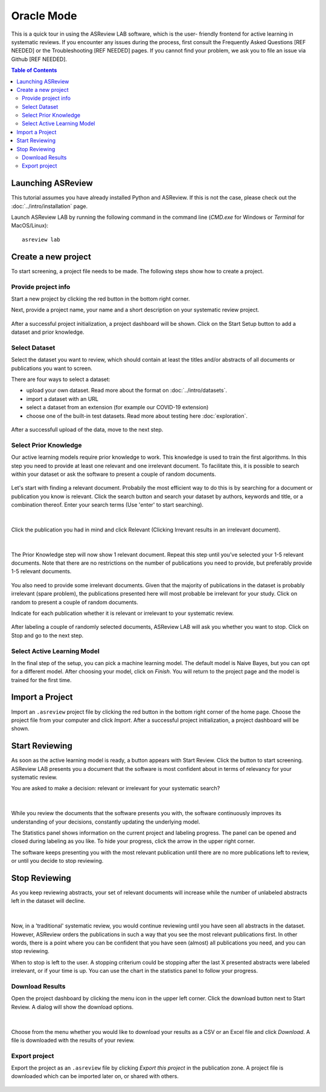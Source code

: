 Oracle Mode
===========

This is a quick tour in using the ASReview LAB software, which is the user-
friendly frontend for active learning in systematic reviews. If you encounter any issues during the process, 
first consult the Frequently Asked Questions [REF NEEDED] or the Troubleshooting [REF NEEDED] pages. If you cannot find your problem, we ask you to file an issue via Github [REF NEEDED].

.. contents:: Table of Contents

Launching ASReview
------------------

This tutorial assumes you have already installed Python and ASReview. If this
is not the case, please check out the :doc:`../intro/installation` page.

Launch ASReview LAB by running the following command in the command line
(`CMD.exe` for Windows or `Terminal` for MacOS/Linux):

::

    asreview lab


Create a new project
--------------------

To start screening, a project file needs to be made. The following steps show
how to create a project.

Provide project info
~~~~~~~~~~~~~~~~~~~~

Start a new project by clicking the red button in the bottom right corner.

Next, provide a project name, your name and a short description
on your systematic review project.


.. figure:: ../images/1_create_project.png
   :alt: Create a new project

After a successful project initialization, a project dashboard will be shown.
Click on the Start Setup button to add a dataset and prior knowledge.

.. figure:: ../images/project_page_setup.png
   :alt: Project dashboard in setup stage



Select Dataset
~~~~~~~~~~~~~~

Select the dataset you want to review, which should contain at least the
titles and/or abstracts of all documents or publications you want to screen.

There are four ways to select a dataset:

- upload your own dataset. Read more about the format on :doc:`../intro/datasets`.
- import a dataset with an URL
- select a dataset from an extension (for example our COVID-19 extension)
- choose one of the built-in test datasets. Read more about testing here
  :doc:`exploration`.

.. figure:: ../images/2_select_dataset.png
   :alt:

After a successfull upload of the data, move to the next step.


.. figure:: ../images/2_select_dataset_success.png
   :alt:


Select Prior Knowledge
~~~~~~~~~~~~~~~~~~~~~~

Our active learning models require prior knowledge to work. This knowledge is
used to train the first algorithms. In this step you need to provide at least
one relevant and one irrelevant document. To facilitate this, it is possible
to search within your dataset or ask the software to present a couple of
random documents.


.. figure:: ../images/3_start.png
   :alt:

Let's start with finding a relevant document. Probabily the most efficient way
to do this is by searching for a document or publication you know is relevant.
Click the search button and search your dataset by authors, keywords and
title, or a combination thereof. Enter your search terms (Use 'enter' to start
searching).


.. figure:: ../images/3_include_publications.png
   :alt:

|

Click the publication you had in
mind and click Relevant (Clicking Irrevant results in an irrelevant document).


.. figure:: ../images/3.3_include_search.png
   :alt:

|

The Prior Knowledge step will now show 1 relevant document. Repeat this step
until you've selected your 1-5 relevant documents. Note that there are no
restrictions on the number of publications you need to provide, but preferably
provide 1-5 relevant documents.


.. figure:: ../images/3_3relevant.png
   :alt:

You also need to provide some irrelevant documents. Given that the majority of
publications in the dataset is probably irrelevant (spare problem), the
publications presented here will most probable be irrelevant for your
study. Click on random to present a couple of random documents.

Indicate for each publication whether it is relevant
or irrelevant to your systematic review.


.. figure:: ../images/4_label_random_2.png
   :alt:

After labeling a couple of randomly selected documents, ASReview LAB will
ask you whether you want to stop. Click on Stop and go to the next step.


.. figure:: ../images/4_label_random_next.png
   :alt:



Select Active Learning Model
~~~~~~~~~~~~~~~~~~~~~~~~~~~~

In the final step of the setup, you can pick a machine learning model. The
default model is Naive Bayes, but you can opt for a different model. After
choosing your model, click on `Finish`. You will return to the project page
and the model is trained for the first time.


.. figure:: ../images/5_start_reviewing_2.png
   :alt:


Import a Project
----------------

Import an ``.asreview`` project file by clicking the red button in the bottom
right corner of the home page. Choose the project file from your computer and
click `Import`. After a successful project initialization, a project dashboard
will be shown.


.. figure:: ../images/5.0_import_project.png
   :alt:



Start Reviewing
---------------

As soon as the active learning model is ready, a button appears with Start
Review. Click the button to start screening. ASReview LAB presents you a
document that the software is most confident about in terms of relevancy for
your systematic review.

You are asked to make a decision: relevant or irrelevant for your systematic
search?


.. figure:: ../images/5.1_start_reviewing.png
   :alt:

|

While you review the documents that the software presents you with,
the software continuously improves its understanding of your decisions,
constantly updating the underlying model.


The Statistics panel shows information on the current project and labeling
progress. The panel can be opened and closed during labeling as you like. To
hide your progress, click the arrow in the upper right corner.

The software keeps presenting you with the most relevant publication until
there are no more publications left to review, or until you decide to stop
reviewing.


Stop Reviewing
--------------

As you keep reviewing abstracts, your set of relevant documents will increase
while the number of unlabeled abstracts left in the dataset will decline.


.. figure:: ../images/5.2_stop_reviewing.png
   :alt:

|

Now, in a 'traditional' systematic review, you would continue reviewing
until you have seen all abstracts in the dataset. However, ASReview
orders the publications in such a way that you see the most relevant
publications first. In other words, there is a point where you can be
confident that you have seen (almost) all publications you need, and you
can stop reviewing.

When to stop is left to the user. A stopping criterium could be stopping after
the last X presented abstracts were labeled irrelevant, or if your time is
up. You can use the chart in the statistics panel to follow your progress.


Download Results
~~~~~~~~~~~~~~~~

Open the project dashboard by clicking the menu icon in the upper left corner.
Click the download button next to Start Review. A dialog will show the
download options.


.. figure:: ../images/7_exporting.png
   :alt:

|

Choose from the menu whether you would like to download your results as a CSV or
an Excel file and click `Download`. A file is downloaded with the results of
your review.

Export project
~~~~~~~~~~~~~~

Export the project as an ``.asreview`` file by clicking `Export this project` in the publication zone. A project file is downloaded which can be imported later on, or shared  with others.


.. figure:: ../images/7.1_exporting.png
   :alt:

